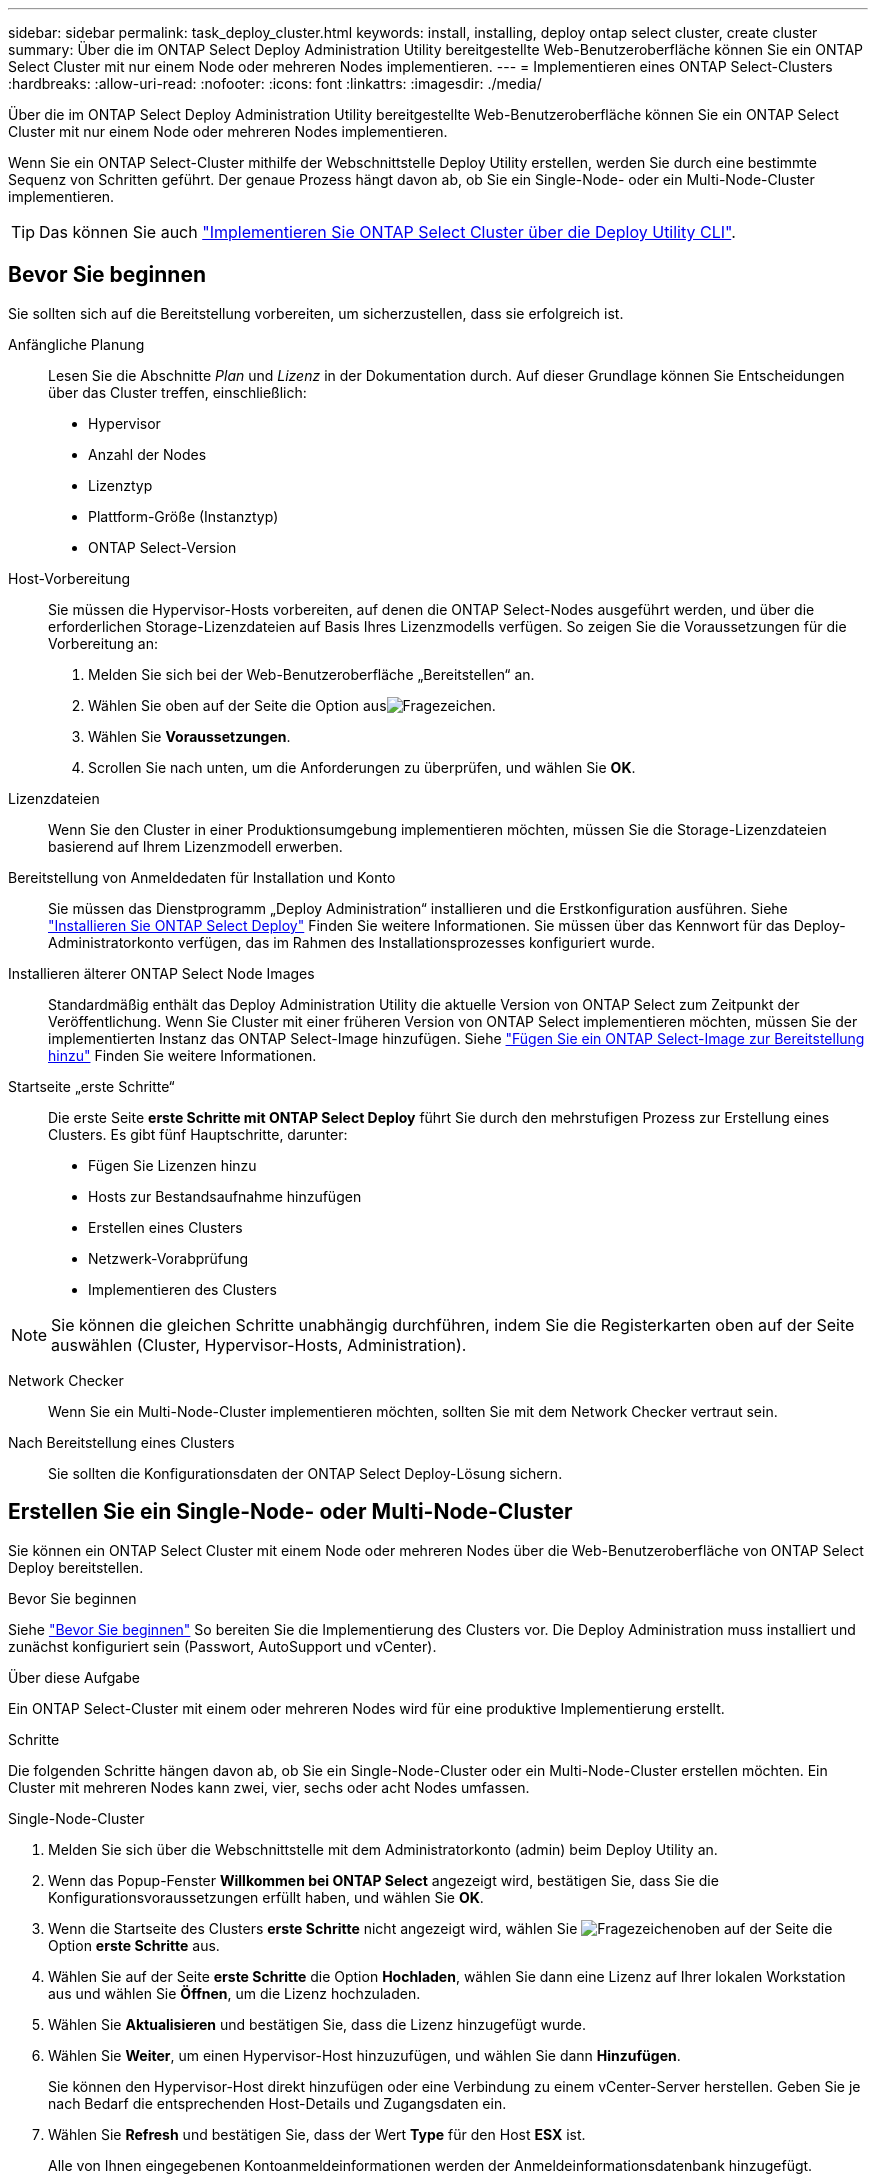 ---
sidebar: sidebar 
permalink: task_deploy_cluster.html 
keywords: install, installing, deploy ontap select cluster, create cluster 
summary: Über die im ONTAP Select Deploy Administration Utility bereitgestellte Web-Benutzeroberfläche können Sie ein ONTAP Select Cluster mit nur einem Node oder mehreren Nodes implementieren. 
---
= Implementieren eines ONTAP Select-Clusters
:hardbreaks:
:allow-uri-read: 
:nofooter: 
:icons: font
:linkattrs: 
:imagesdir: ./media/


[role="lead"]
Über die im ONTAP Select Deploy Administration Utility bereitgestellte Web-Benutzeroberfläche können Sie ein ONTAP Select Cluster mit nur einem Node oder mehreren Nodes implementieren.

Wenn Sie ein ONTAP Select-Cluster mithilfe der Webschnittstelle Deploy Utility erstellen, werden Sie durch eine bestimmte Sequenz von Schritten geführt. Der genaue Prozess hängt davon ab, ob Sie ein Single-Node- oder ein Multi-Node-Cluster implementieren.


TIP: Das können Sie auch link:https://docs.netapp.com/us-en/ontap-select/task_cli_deploy_cluster.html["Implementieren Sie ONTAP Select Cluster über die Deploy Utility CLI"].



== Bevor Sie beginnen

Sie sollten sich auf die Bereitstellung vorbereiten, um sicherzustellen, dass sie erfolgreich ist.

Anfängliche Planung:: Lesen Sie die Abschnitte _Plan_ und _Lizenz_ in der Dokumentation durch. Auf dieser Grundlage können Sie Entscheidungen über das Cluster treffen, einschließlich:
+
--
* Hypervisor
* Anzahl der Nodes
* Lizenztyp
* Plattform-Größe (Instanztyp)
* ONTAP Select-Version


--
Host-Vorbereitung:: Sie müssen die Hypervisor-Hosts vorbereiten, auf denen die ONTAP Select-Nodes ausgeführt werden, und über die erforderlichen Storage-Lizenzdateien auf Basis Ihres Lizenzmodells verfügen. So zeigen Sie die Voraussetzungen für die Vorbereitung an:
+
--
. Melden Sie sich bei der Web-Benutzeroberfläche „Bereitstellen“ an.
. Wählen Sie oben auf der Seite die Option ausimage:icon_question_mark.gif["Fragezeichen"].
. Wählen Sie *Voraussetzungen*.
. Scrollen Sie nach unten, um die Anforderungen zu überprüfen, und wählen Sie *OK*.


--
Lizenzdateien:: Wenn Sie den Cluster in einer Produktionsumgebung implementieren möchten, müssen Sie die Storage-Lizenzdateien basierend auf Ihrem Lizenzmodell erwerben.
Bereitstellung von Anmeldedaten für Installation und Konto:: Sie müssen das Dienstprogramm „Deploy Administration“ installieren und die Erstkonfiguration ausführen. Siehe link:task_install_deploy.html["Installieren Sie ONTAP Select Deploy"] Finden Sie weitere Informationen. Sie müssen über das Kennwort für das Deploy-Administratorkonto verfügen, das im Rahmen des Installationsprozesses konfiguriert wurde.
Installieren älterer ONTAP Select Node Images:: Standardmäßig enthält das Deploy Administration Utility die aktuelle Version von ONTAP Select zum Zeitpunkt der Veröffentlichung. Wenn Sie Cluster mit einer früheren Version von ONTAP Select implementieren möchten, müssen Sie der implementierten Instanz das ONTAP Select-Image hinzufügen. Siehe link:task_cli_deploy_image_add.html["Fügen Sie ein ONTAP Select-Image zur Bereitstellung hinzu"] Finden Sie weitere Informationen.
Startseite „erste Schritte“:: Die erste Seite *erste Schritte mit ONTAP Select Deploy* führt Sie durch den mehrstufigen Prozess zur Erstellung eines Clusters. Es gibt fünf Hauptschritte, darunter:
+
--
* Fügen Sie Lizenzen hinzu
* Hosts zur Bestandsaufnahme hinzufügen
* Erstellen eines Clusters
* Netzwerk-Vorabprüfung
* Implementieren des Clusters


--



NOTE: Sie können die gleichen Schritte unabhängig durchführen, indem Sie die Registerkarten oben auf der Seite auswählen (Cluster, Hypervisor-Hosts, Administration).

Network Checker:: Wenn Sie ein Multi-Node-Cluster implementieren möchten, sollten Sie mit dem Network Checker vertraut sein.
Nach Bereitstellung eines Clusters:: Sie sollten die Konfigurationsdaten der ONTAP Select Deploy-Lösung sichern.




== Erstellen Sie ein Single-Node- oder Multi-Node-Cluster

Sie können ein ONTAP Select Cluster mit einem Node oder mehreren Nodes über die Web-Benutzeroberfläche von ONTAP Select Deploy bereitstellen.

.Bevor Sie beginnen
Siehe link:task_deploy_cluster.html#before-you-begin["Bevor Sie beginnen"] So bereiten Sie die Implementierung des Clusters vor. Die Deploy Administration muss installiert und zunächst konfiguriert sein (Passwort, AutoSupport und vCenter).

.Über diese Aufgabe
Ein ONTAP Select-Cluster mit einem oder mehreren Nodes wird für eine produktive Implementierung erstellt.

.Schritte
Die folgenden Schritte hängen davon ab, ob Sie ein Single-Node-Cluster oder ein Multi-Node-Cluster erstellen möchten. Ein Cluster mit mehreren Nodes kann zwei, vier, sechs oder acht Nodes umfassen.

[role="tabbed-block"]
====
.Single-Node-Cluster
--
. Melden Sie sich über die Webschnittstelle mit dem Administratorkonto (admin) beim Deploy Utility an.
. Wenn das Popup-Fenster *Willkommen bei ONTAP Select* angezeigt wird, bestätigen Sie, dass Sie die Konfigurationsvoraussetzungen erfüllt haben, und wählen Sie *OK*.
. Wenn die Startseite des Clusters *erste Schritte* nicht angezeigt wird, wählen Sie image:icon_question_mark.gif["Fragezeichen"]oben auf der Seite die Option *erste Schritte* aus.
. Wählen Sie auf der Seite *erste Schritte* die Option *Hochladen*, wählen Sie dann eine Lizenz auf Ihrer lokalen Workstation aus und wählen Sie *Öffnen*, um die Lizenz hochzuladen.
. Wählen Sie *Aktualisieren* und bestätigen Sie, dass die Lizenz hinzugefügt wurde.
. Wählen Sie *Weiter*, um einen Hypervisor-Host hinzuzufügen, und wählen Sie dann *Hinzufügen*.
+
Sie können den Hypervisor-Host direkt hinzufügen oder eine Verbindung zu einem vCenter-Server herstellen. Geben Sie je nach Bedarf die entsprechenden Host-Details und Zugangsdaten ein.

. Wählen Sie *Refresh* und bestätigen Sie, dass der Wert *Type* für den Host *ESX* ist.
+
Alle von Ihnen eingegebenen Kontoanmeldeinformationen werden der Anmeldeinformationsdatenbank hinzugefügt.

. Wählen Sie *Weiter*, um den Cluster-Erstellungsprozess zu starten.
. Geben Sie im Abschnitt *Cluster Details* alle erforderlichen Informationen zur Beschreibung des Clusters ein und wählen Sie *Fertig*.
. Geben Sie unter *Node-Setup* die Node-Management-IP-Adresse an und wählen Sie die Lizenz für den Knoten aus. Sie können bei Bedarf eine neue Lizenz hochladen. Sie können bei Bedarf auch den Node-Namen ändern.
. Geben Sie die Konfiguration *Hypervisor* und *Network* an.
+
Es gibt drei Node-Konfigurationen, die die Größe der virtuellen Maschine und die verfügbaren Funktionen definieren. Diese Instanztypen werden von den Standard-, Premium- und Premium-XL-Angeboten der erworbenen Lizenz unterstützt. Die für den Knoten ausgewählte Lizenz muss dem Instanztyp entsprechen oder diesen überschreiten.

+
Wählen Sie den Hypervisor-Host sowie die Management- und Datennetzwerke aus.

. Geben Sie die *Storage*-Konfiguration an und wählen Sie *Fertig*.
+
Sie können die Laufwerke basierend auf Ihrer Plattformlizenz und Hostkonfiguration auswählen.

. Überprüfen und bestätigen Sie die Konfiguration des Clusters.
+
Sie können die Konfiguration ändern, indem Sie im entsprechenden Abschnitt auswählenimage:icon_pencil.gif["Bearbeiten"].

. Wählen Sie *Weiter* und geben Sie das ONTAP-Administratorkennwort ein.
. Wählen Sie *Cluster erstellen*, um den Cluster-Erstellungsprozess zu starten, und wählen Sie dann im Popup-Fenster *OK* aus.
+
Es kann bis zu 30 Minuten dauern, bis der Cluster erstellt wurde.

. Überwachen Sie den Cluster-Erstellungsprozess mit mehreren Schritten, um zu bestätigen, dass das Cluster erfolgreich erstellt wurde.
+
Die Seite wird in regelmäßigen Abständen automatisch aktualisiert.



--
.Multi-Node-Cluster
--
. Melden Sie sich über die Webschnittstelle mit dem Administratorkonto (admin) beim Deploy Utility an.
. Wenn das Popup-Fenster *Willkommen bei ONTAP Select* angezeigt wird, bestätigen Sie, dass Sie die Konfigurationsvoraussetzungen erfüllt haben, und wählen Sie *OK*.
. Wenn die Startseite des Clusters *erste Schritte* nicht angezeigt wird, wählen Sie image:icon_question_mark.gif["Fragezeichen"]oben auf der Seite die Option *erste Schritte* aus.
. Wählen Sie auf der Seite *erste Schritte* *Hochladen* aus, wählen Sie eine Lizenz auf Ihrer lokalen Workstation aus und wählen Sie *Öffnen* aus, um die Lizenz hochzuladen. Wiederholen Sie den Vorgang, um weitere Lizenzen hinzuzufügen.
. Wählen Sie *Aktualisieren* und bestätigen Sie, dass die Lizenzen hinzugefügt wurden.
. Wählen Sie *Weiter*, um alle Hypervisor-Hosts hinzuzufügen, und wählen Sie dann *Hinzufügen*.
+
Sie können die Hypervisor-Hosts direkt hinzufügen oder eine Verbindung zu einem vCenter-Server herstellen. Geben Sie je nach Bedarf die entsprechenden Host-Details und Zugangsdaten ein.

. Wählen Sie *Refresh* und bestätigen Sie, dass der Wert *Type* für den Host *ESX* ist.
+
Alle von Ihnen eingegebenen Kontoanmeldeinformationen werden der Anmeldeinformationsdatenbank hinzugefügt.

. Wählen Sie *Weiter*, um den Cluster-Erstellungsprozess zu starten.
. Wählen Sie im Abschnitt *Cluster Details* die gewünschte *Cluster Größe* aus, geben Sie alle erforderlichen Informationen zur Beschreibung der Cluster ein und wählen Sie *Fertig*.
. Geben Sie unter *Node Setup* die Node-Management-IP-Adressen an und wählen Sie die Lizenzen für jeden Knoten aus. Sie können bei Bedarf eine neue Lizenz hochladen. Sie können bei Bedarf auch die Node-Namen ändern.
. Geben Sie die Konfiguration *Hypervisor* und *Network* an.
+
Es gibt drei Node-Konfigurationen, die die Größe der virtuellen Maschine und die verfügbaren Funktionen definieren. Diese Instanztypen werden von den Standard-, Premium- und Premium-XL-Angeboten der erworbenen Lizenz unterstützt. Die für die Nodes ausgewählte Lizenz muss mit dem Instanztyp übereinstimmen oder diesen überschreiten.

+
Wählen Sie die Hypervisor-Hosts sowie die Management-, Daten- und internen Netzwerke aus.

. Geben Sie die *Storage*-Konfiguration an und wählen Sie *Fertig*.
+
Sie können die Laufwerke basierend auf Ihrer Plattformlizenz und Hostkonfiguration auswählen.

. Überprüfen und bestätigen Sie die Konfiguration des Clusters.
+
Sie können die Konfiguration ändern, indem Sie im entsprechenden Abschnitt auswählenimage:icon_pencil.gif["Bearbeiten"].

. Wählen Sie *Weiter*, und führen Sie die Netzwerkvorprüfung durch, indem Sie *Ausführen* auswählen. Dadurch wird überprüft, ob das für den ONTAP-Cluster-Datenverkehr ausgewählte interne Netzwerk ordnungsgemäß funktioniert.
. Wählen Sie *Weiter* und geben Sie das ONTAP-Administratorkennwort ein.
. Wählen Sie *Cluster erstellen*, um den Cluster-Erstellungsprozess zu starten, und wählen Sie dann im Popup-Fenster *OK* aus.
+
Die Erstellung des Clusters kann bis zu 45 Minuten dauern.

. Überwachen Sie den Cluster-Erstellungsprozess in mehreren Schritten, um zu bestätigen, dass das Cluster erfolgreich erstellt wurde.
+
Die Seite wird in regelmäßigen Abständen automatisch aktualisiert.



--
====
.Nachdem Sie fertig sind
Vergewissern Sie sich, dass die ONTAP Select AutoSupport-Funktion konfiguriert ist, und sichern Sie dann die Konfigurationsdaten von ONTAP Select Deploy.

[TIP]
====
Wenn der Cluster-Erstellungsvorgang initiiert, aber nicht abgeschlossen werden kann, wird das von Ihnen definierte ONTAP-Administratorpasswort möglicherweise nicht angewendet. Wenn dies geschieht, können Sie das temporäre Administratorkennwort für das ONTAP Select Cluster mit dem folgenden CLI-Befehl ermitteln:

[listing]
----
(ONTAPdeploy) !/opt/netapp/tools/get_cluster_temp_credentials --cluster-name my_cluster
----
====